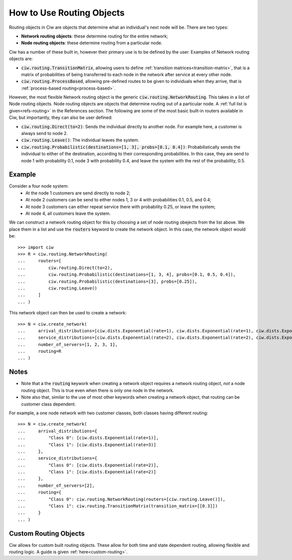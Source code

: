 .. _routing-objects:

==========================
How to Use Routing Objects
==========================

Routing objects in Ciw are objects that determine what an individual's next node will be. There are two types:

+ **Network routing objects**: these determine routing for the entire network;
+ **Node routing objects**: these determine routing from a particular node.

Ciw has a number of these built in, however their primary use is to be defined by the user. Examples of Network routing objects are:

+ :code:`ciw.routing.TransitionMatrix`, allowing users to define :ref:`transition matrices<transition-matrix>`, that is a matrix of probabilities of being transferred to each node in the network after service at every other node.
+ :code:`ciw.routing.ProcessBased`, allowing pre-defined routes to be given to individuals when they arrive, that is :ref:`process-based routing<process-based>`.

However, the most flexible Network routing object is the generic :code:`ciw.routing.NetworkRouting`. This takes in a list of Node routing objects. Node routing objects are objects that determine routing out of a particular node. A :ref:`full list is given<refs-routing>` in the References section. The following are some of the most basic built-in routers available in Ciw, but importantly, they can also be user defined:

+ :code:`ciw.routing.Direct(to=2)`: Sends the individual directly to another node. For example here, a customer is always send to node 2.
+ :code:`ciw.routing.Leave()`: The individual leaves the system.
+ :code:`ciw.routing.Probabilistic(destinations=[1, 3], probs=[0.1, 0.4])`: Probabilistically sends the individual to either of the destination, according to their corresponding probabilities. In this case, they are send to node 1 with probability 0.1, node 3 with probability 0.4, and leave the system with the rest of the probability, 0.5.


Example
~~~~~~~

Consider a four node system:
  + At the node 1 customers are send directly to node 2;
  + At node 2 customers can be send to either nodes 1, 3 or 4 with probabilities 0.1, 0.5, and 0.4;
  + At node 3 customers can either repeat service there with probability 0.25, or leave the system;
  + At node 4, all customers leave the system.

We can construct a network routing object for this by choosing a set of node routing obejects from the list above. We place them in a list and use the :code:`routers` keyword to create the network object. In this case, the network object would be::

    >>> import ciw
    >>> R = ciw.routing.NetworkRouting(
    ...     routers=[
    ...         ciw.routing.Direct(to=2),
    ...         ciw.routing.Probabilistic(destinations=[1, 3, 4], probs=[0.1, 0.5, 0.4]),
    ...         ciw.routing.Probabilistic(destinations=[3], probs=[0.25]),
    ...         ciw.routing.Leave()
    ...     ]
    ... )

This network object can then be used to create a network::

    >>> N = ciw.create_network(
    ...     arrival_distributions=[ciw.dists.Exponential(rate=1), ciw.dists.Exponential(rate=1), ciw.dists.Exponential(rate=1), ciw.dists.Exponential(rate=1)],
    ...     service_distributions=[ciw.dists.Exponential(rate=2), ciw.dists.Exponential(rate=2), ciw.dists.Exponential(rate=2), ciw.dists.Exponential(rate=2)],
    ...     number_of_servers=[1, 2, 3, 1],
    ...     routing=R
    ... )


Notes
~~~~~

+ Note that a the :code:`routing` keywork when creating a network object requires a network routing object, *not* a node routing object. This is true even when there is only one node in the network.
+ Note also that, similar to the use of most other keywords when creating a network object, that routing can be customer class dependent.

For example, a one node network with two customer classes, both classes having different routing::

    >>> N = ciw.create_network(
    ...     arrival_distributions={
    ...         "Class 0": [ciw.dists.Exponential(rate=1)],
    ...         "Class 1": [ciw.dists.Exponential(rate=3)]
    ...     },
    ...     service_distributions={
    ...         "Class 0": [ciw.dists.Exponential(rate=2)],
    ...         "Class 1": [ciw.dists.Exponential(rate=2)]
    ...     },
    ...     number_of_servers=[2],
    ...     routing={
    ...         "Class 0": ciw.routing.NetworkRouting(routers=[ciw.routing.Leave()]),
    ...         "Class 1": ciw.routing.TransitionMatrix(transition_matrix=[[0.3]])
    ...     }
    ... )


Custom Routing Objects
~~~~~~~~~~~~~~~~~~~~~~

Ciw allows for custom built routing objects. These allow for both time and state dependent routing, allowing flexible and routing logic. A guide is given :ref:`here<custom-routing>`.
